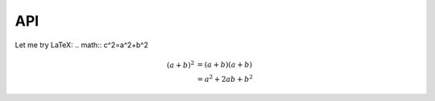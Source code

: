 API
===

.. autosummary::
   :toctree: generated

   lumache


Let me try LaTeX:  .. math:: c^2=a^2+b^2

.. math::

   (a + b)^2  &=  (a + b)(a + b) \\
              &=  a^2 + 2ab + b^2
